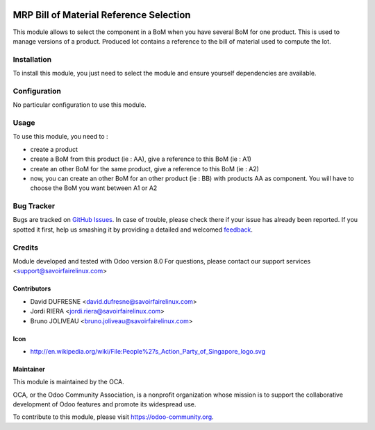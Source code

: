 .. image:: https://img.shields.io/badge/licence-AGPL--3-blue.svg
   :target: http://www.gnu.org/licenses/agpl-3.0-standalone.html
   :alt: License: AGPL-3

========================================
MRP Bill of Material Reference Selection
========================================

This module allows to select the component in a BoM when you have several BoM for one product.
This is used to manage versions of a product.
Produced lot contains a reference to the bill of material used to compute the lot.

Installation
============

To install this module, you just need to select the module and ensure yourself dependencies are available.

Configuration
=============

No particular configuration to use this module.

Usage
=====

To use this module, you need to :

- create a product
- create a BoM from this product (ie : AA), give a reference to this BoM (ie : A1)
- create an other BoM for the same product, give a reference to this BoM (ie : A2)
- now, you can create an other BoM for an other product (ie : BB) with products AA as component. You will have to choose the BoM you want between A1 or A2

.. image:: https://odoo-community.org/website/image/ir.attachment/5784_f2813bd/datas
   :alt: Try me on Runbot
   :target: https://runbot.odoo-community.org/runbot/129/8.0


Bug Tracker
===========

Bugs are tracked on `GitHub Issues <https://github.com/OCA/manufacture/issues>`_. In case of trouble, please
check there if your issue has already been reported. If you spotted it first,
help us smashing it by providing a detailed and welcomed `feedback <https://github.com/OCA/manufacture/issues/new?body=module:%20mrp_bom_reference%0Aversion:%208.0%0A%0A**Steps%20to%20reproduce**%0A-%20...%0A%0A**Current%20behavior**%0A%0A**Expected%20behavior**>`_.

Credits
=======

Module developed and tested with Odoo version 8.0
For questions, please contact our support services <support@savoirfairelinux.com>

Contributors
------------

* David DUFRESNE <david.dufresne@savoirfairelinux.com>
* Jordi RIERA <jordi.riera@savoirfairelinux.com>
* Bruno JOLIVEAU <bruno.joliveau@savoirfairelinux.com>

Icon
----
* http://en.wikipedia.org/wiki/File:People%27s_Action_Party_of_Singapore_logo.svg

Maintainer
----------

.. image:: https://odoo-community.org/logo.png
   :alt: Odoo Community Association
   :target: https://odoo-community.org

This module is maintained by the OCA.

OCA, or the Odoo Community Association, is a nonprofit organization whose
mission is to support the collaborative development of Odoo features and
promote its widespread use.

To contribute to this module, please visit https://odoo-community.org.


